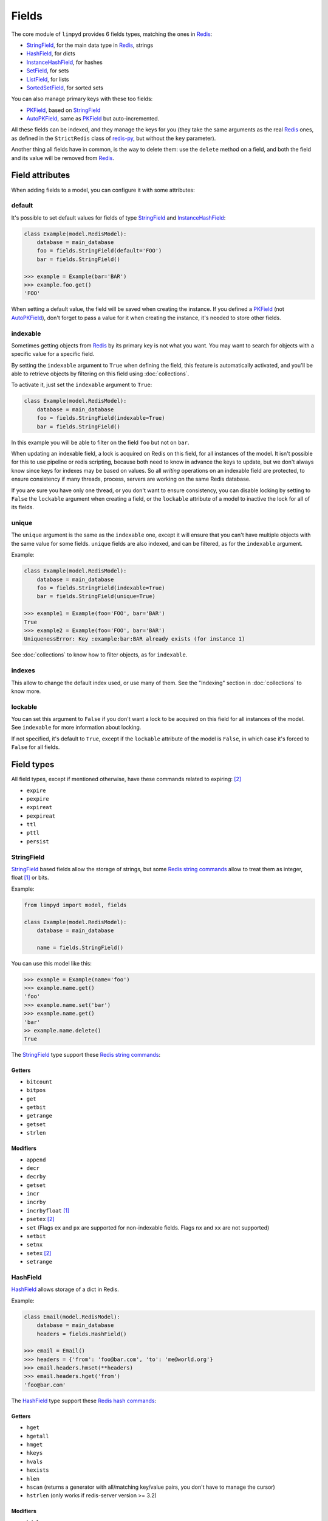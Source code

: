 
******
Fields
******

The core module of ``limpyd`` provides 6 fields types, matching the ones in Redis_:

- StringField_, for the main data type in Redis_, strings
- HashField_, for dicts
- InstanceHashField_, for hashes
- SetField_, for sets
- ListField_, for lists
- SortedSetField_, for sorted sets

You can also manage primary keys with these too fields:

- PKField_, based on StringField_
- AutoPKField_, same as PKField_ but auto-incremented.

All these fields can be indexed, and they manage the keys for you (they take the same arguments as the real Redis_ ones, as defined in the ``StrictRedis`` class of redis-py_, but without the ``key`` parameter).

Another thing all fields have in common, is the way to delete them: use the ``delete`` method on a field, and both the field and its value will be removed from Redis_.


Field attributes
================

When adding fields to a model, you can configure it with some attributes:

default
-------

It's possible to set default values for fields of type StringField_ and InstanceHashField_:

.. code:: python

    class Example(model.RedisModel):
        database = main_database
        foo = fields.StringField(default='FOO')
        bar = fields.StringField()

    >>> example = Example(bar='BAR')
    >>> example.foo.get()
    'FOO'

When setting a default value, the field will be saved when creating the instance. If you defined a PKField_ (not AutoPKField_), don't forget to pass a value for it when creating the instance, it's needed to store other fields.


indexable
---------

Sometimes getting objects from Redis_ by its primary key is not what you want. You may want to search for objects with a specific value for a specific field.

By setting the ``indexable`` argument to ``True`` when defining the field, this feature is automatically activated, and you'll be able to retrieve objects by filtering on this field using :doc:`collections`.

To activate it, just set the ``indexable`` argument to ``True``:

.. code:: python

    class Example(model.RedisModel):
        database = main_database
        foo = fields.StringField(indexable=True)
        bar = fields.StringField()

In this example you will be able to filter on the field ``foo`` but not on ``bar``.

When updating an indexable field, a lock is acquired on Redis on this field, for all instances of the model. It isn't possible for this to use pipeline or redis scripting, because both need to know in advance the keys to update, but we don't always know since keys for indexes may be based on values. So all *writing* operations on an indexable field are protected, to ensure consistency if many threads, process, servers are working on the same Redis database.

If you are sure you have only one thread, or you don't want to ensure consistency, you can disable locking by setting to ``False`` the ``lockable`` argument when creating a field, or the ``lockable`` attribute of a model to inactive the lock for all of its fields.

unique
------

The ``unique`` argument is the same as the ``indexable`` one, except it will ensure that you can't have multiple objects with the same value for some fields. ``unique`` fields are also indexed, and can be filtered, as for the ``indexable`` argument.

Example:

.. code:: python

    class Example(model.RedisModel):
        database = main_database
        foo = fields.StringField(indexable=True)
        bar = fields.StringField(unique=True)

    >>> example1 = Example(foo='FOO', bar='BAR')
    True
    >>> example2 = Example(foo='FOO', bar='BAR')
    UniquenessError: Key :example:bar:BAR already exists (for instance 1)

See :doc:`collections` to know how to filter objects, as for ``indexable``.

indexes
-------

This allow to change the default index used, or use many of them. See the "Indexing" section in :doc:`collections` to know more.


lockable
--------

You can set this argument to ``False`` if you don't want a lock to be acquired on this field for all instances of the model. See ``indexable`` for more information about locking.

If not specified, it's default to ``True``, except if the ``lockable`` attribute of the model is ``False``, in which case it's forced to ``False`` for all fields.


Field types
===========

All field types, except if mentioned otherwise, have these commands related to expiring: [2]_

- ``expire``
- ``pexpire``
- ``expireat``
- ``pexpireat``
- ``ttl``
- ``pttl``
- ``persist``


.. _StringField:

StringField
-----------

StringField_ based fields allow the storage of strings, but some `Redis string commands`_ allow to treat them as integer, float [1]_ or bits.

Example:

.. code:: python

    from limpyd import model, fields

    class Example(model.RedisModel):
        database = main_database

        name = fields.StringField()

You can use this model like this:

.. code:: python

    >>> example = Example(name='foo')
    >>> example.name.get()
    'foo'
    >>> example.name.set('bar')
    >>> example.name.get()
    'bar'
    >> example.name.delete()
    True

The StringField_ type support these `Redis string commands`_:

Getters
"""""""

- ``bitcount``
- ``bitpos``
- ``get``
- ``getbit``
- ``getrange``
- ``getset``
- ``strlen``

Modifiers
"""""""""

- ``append``
- ``decr``
- ``decrby``
- ``getset``
- ``incr``
- ``incrby``
- ``incrbyfloat`` [1]_
- ``psetex`` [2]_
- ``set`` (Flags ``ex`` and ``px`` are supported for non-indexable fields. Flags ``nx`` and ``xx`` are not supported)
- ``setbit``
- ``setnx``
- ``setex`` [2]_
- ``setrange``


.. _HashField:

HashField
---------

HashField_ allows storage of a dict in Redis.

Example:

.. code:: python

    class Email(model.RedisModel):
        database = main_database
        headers = fields.HashField()

    >>> email = Email()
    >>> headers = {'from': 'foo@bar.com', 'to': 'me@world.org'}
    >>> email.headers.hmset(**headers)
    >>> email.headers.hget('from')
    'foo@bar.com'

The HashField_ type support these `Redis hash commands`_:

Getters
"""""""

- ``hget``
- ``hgetall``
- ``hmget``
- ``hkeys``
- ``hvals``
- ``hexists``
- ``hlen``
- ``hscan`` (returns a generator with all/matching key/value pairs, you don't have to manage the cursor)
- ``hstrlen`` (only works if redis-server version >= 3.2)

Modifiers
"""""""""

- ``hdel``
- ``hmset``
- ``hsetnx``
- ``hset``
- ``hincrby``
- ``hincrbyfloat`` [1]_

.. _InstanceHashField:

InstanceHashField
-----------------

As for StringField_, InstanceHashField_ based fields allow the storage of strings. But all the InstanceHashField_ fields of an instance are stored in the same Redis_ hash, the name of the field being the key in the hash.

To fully use the power of Redis_ hashes, we also provide two methods to get and set multiples field in one operation (see hmget_ and hmset_). It's usually cheaper to store fields in hash that in strings. And it's faster to set/retrieve them using these two commands.

Example with simple commands:

.. code:: python

    class Example(model.RedisModel):
        database = main_database

        foo = fields.InstanceHashField()
        bar = fields.InstanceHashField()

    >>> example.foo.hset('FOO')
    1  # 1 because the hash field was created
    >>> example.foo.hget()
    'FOO'

The InstanceHashField_ type does not support the expiring related commands. It support these `Redis hash commands`_:

Getters
"""""""

- ``hget``

Modifiers
"""""""""

- ``hincrby``
- ``hincrbyfloat`` [1]_
- ``hset``
- ``hsetnx``

Deleter
"""""""

To delete the value of a InstanceHashField_, you can use the ``hdel`` command, which do the same as the main ```delete``` one.

See also hdel_ on the model to delete many InstanceHashField_ at once

Multi
"""""

The following commands are not called on the fields themselves, but on an instance:

- hmget_
- hmset_
- hgetall_
- hkeys_
- hvals_
- hlen_
- hdel_

.. _InstanceHashField-hmget:

hmget
'''''

hmget_ is called directly on an instance, and expects a list of field names to retrieve.

The result will be, as in Redis_, a list of all values, in the same order.

If no names are provided, nothing will be fetched. Use hvals_, or better, hgetall_ to get values for all InstanceHashFields

It's up to you to associate names and values, but you can find an example below:

.. code:: python

    class Example(model.RedisModel):
        database = main_database

        foo = fields.InstanceHashField()
        bar = fields.InstanceHashField()
        baz = fields.InstanceHashField()
        qux = fields.InstanceHashField()

        def hmget_dict(self, *args):
            """
            A call to hmget but which return a dict with field names as keys, instead
            of only a list of values
            """
            values = self.hmget(*args)
            keys = args or self._hashable_fields
            return dict(zip(keys, values))


    >>> example = Example(foo='FOO', bar='BAR')
    >>> example.hmget('foo', 'bar')
    ['FOO', 'BAR']
    >>> example.hmget_dict('foo', 'bar')
    {'bar': 'BAR', 'foo': 'FOO'}

hmset
'''''

hmset_ is the reverse of hmget_, and also called directly on an instance, and expects named arguments with field names as keys, and new values to set as values.

Example (with same model as for hmget_):

.. code:: python

    >>> example = Example()
    >>> example.hmset(foo='FOO', bar='BAR')
    True
    >>> example.hmget('foo', 'bar')
    ['FOO', 'BAR']

hdel
''''

hdel_ is called directly on an instance, and expects a list of field names to delete.

The result will be, as in Redis_, the number of field really deleted (ie fields without any stored value won't be taken into account).

.. code:: python

    >>> example = Example()
    >>> example.hmset(foo='FOO', bar='BAR', baz='BAZ')
    True
    >>> example.hmget('foo', 'bar', 'baz')
    ['FOO', 'BAR', 'BAZ']
    >>> example.hdel('foo', 'bar', 'qux')
    2
    >>> example.hmget('foo', 'bar', 'baz')
    [None, None, 'BAZ']

Note that you can also call hdel_ on an InstanceHashField_ itself, without parameters, to delete this very field.

.. code:: python

    >>> example.baz.hdel()
    1

hgetall
'''''''

hgetall_ must be called directly on an instance, and will return a dictionary containing names and values of all InstanceHashField_ with a stored value.

If a field has no stored value, it will not appear in the result of hgetall_.

Example (with same model as for hmget_):

.. code:: python

    >>> example = Example(foo='FOO', bar='BAR')
    >>> example.hgetall()
    {'foo': 'FOO', 'bar': 'BAR'}
    >>> example.foo.hdel()
    >>> example.hgetall()
    {bar': 'BAR'}

hkeys
'''''

hkeys_ must be called on an instance and will return the name of all the InstanceHashField_ with a stored value.

If a field has no stored value, it will not appear in the result of hkeys_.

Note that the result is not ordered in any way.

Example (with same model as for hmget_):

.. code:: python

    >>> example = Example(foo='FOO', bar='BAR')
    >>> example.hkeys()
    ['foo', 'bar']
    >>> example.foo.hdel()
    >>> example.hkeys()
    ['bar']

hvals
'''''

hkeys_ must be called on an instance and will return the value of all the InstanceHashField_ with a stored value.

If a field has no stored value, it will not appear in the result of hvals_.

Note that the result is not ordered in any way.

Example (with same model as for hmget_):

.. code:: python

    >>> example = Example(foo='FOO', bar='BAR')
    >>> example.hvals()
    ['FOO', 'BAR']
    >>> example.foo.hdel()
    >>> example.hvals()
    ['BAR']

hlen
''''

hlen_ must be called on an instance and will return the number of InstanceHashField_ with a stored value.

If a field has no stored value, it will not be count in the result of hlen_.

Example (with same model as for hmget_):

.. code:: python

    >>> example = Example(foo='FOO', bar='BAR')
    >>> example.hlen()
    2
    >>> example.foo.hdel()
    >>> example.hlen()
    1


.. _SetField:

SetField
--------

SetField_ based fields can store many values in one field, using the set data type of Redis_, an unordered set (with unique values).

Example:

.. code:: python

    from limpyd import model, fields

    class Example(model.RedisModel):
        database = main_database

        stuff = fields.SetField()

You can use this model like this:

.. code:: python

    >>> example = Example()
    >>> example.stuff.sadd('foo', 'bar')
    2  # number of values really added to the set
    >>> example.stuff.smembers()
    set(['foo', 'bar'])
    >>> example.stuff.sismember('bar')
    True
    >>> example.stuff.srem('bar')
    True
    >>> example.stuff.smembers()
    set(['foo'])
    >>> example.stuff.delete()
    True

The SetField_ type support these `Redis set commands <http://redis.io/commands#set>`_:

Getters
"""""""

- ``scard``
- ``sismember``
- ``smembers``
- ``srandmember``
- ``sscan`` (returns a generator with all/matching values, you don't have to manage the cursor)
- ``sort`` (with arguments like in redis-py_, see redis-py-sort_)

Modifiers
"""""""""

- ``sadd``
- ``spop``  (with ``count`` argument supported if redis-server version >= 3.2)
- ``srem``


.. _ListField:

ListField
---------

ListField_ based fields can store many values in one field, using the list data type of Redis_. Values are ordered, and are not unique (you can push many times the same value).

Example:

.. code:: python

    from limpyd import model, fields

    class Example(model.RedisModel):
        database = main_database

        stuff = fields.ListField()

You can use this model like this:

.. code:: python

    >>> example = Example()
    >>> example.stuff.rpush('foo', 'bar')
    2  # number of values added to the list
    >>> example.stuff.lrange(0, -1)
    ['foo', 'bar']
    >>> example.stuff.lindex(1)
    'bar'
    >>> example.stuff.lrem(1, 'bar')
    1  # number of values really removed
    >>> example.stuff.lrange(0, -1)
    ['foo']
    >>> example.stuff.delete()
    True

The ListField_ type support these `Redis list commands <http://redis.io/commands#list>`_:

Getters
"""""""

- ``lcontains`` [3]_ (Checks if the list contains a value: accepts a value, returns a boolean)
- ``lcount`` [3]_ (Count how many times a value is in the list: accepts a value, returns an integer)
- ``lindex``
- ``llen``
- ``lrange``
- ``lrank`` [3]_ (Get the position of a value in the list: accepts a value, returns None if not in the list, or an integer)
- ``sort`` (with arguments like in redis-py_, see redis-py-sort_)

Modifiers
"""""""""

- ``linsert``
- ``lpop``
- ``lpush``
- ``lpushx``
- ``lrem``
- ``lset``
- ``ltrim``
- ``rpop``
- ``rpush``
- ``rpushx``


.. _SortedSetfield:

SortedSetField
--------------

SortedSetField_ based fields can store many values, each scored, in one field using the sorted-set data type of Redis_. Values are unique (it's a set), and are ordered by their score.

Example:

.. code:: python

    from limpyd import model, fields

    class Example(model.RedisModel):
        database = main_database

        stuff = fields.SortedSetField()

You can use this model like this:

.. code:: python

    >>> example = Example()
    >>> example.stuff.zadd(foo=2.5, bar=1.1)  # or example.stuff.zadd({'foo': 2.5, 'bar': 1.1})
    2  # number of values added to the sorted set
    >>> example.stuff.zrange(0, -1)
    ['bar', 'foo']
    >>> example.stuff.zrangebyscore(1, 2, withscores=True)
    [('bar', 1.1)]
    >>> example.stuff.zrem('bar')
    1  # number of values really removed
    >>> example.stuff.zrangebyscore(1, 2, withscores=True)
    []
    >>> example.stuff.delete()
    True

The SortedSetField_ type support these `Redis sorted set commands <http://redis.io/commands#sorted_set>`_:

Getters
"""""""

- ``zcard``
- ``zcount``
- ``zrange``
- ``zrangebyscore``
- ``zrank``
- ``zrevrange``
- ``zrevrangebyscore``
- ``zrevrank``
- ``zscore``
- ``zscan`` (returns a generator with all/matching key/score pairs, you don't have to manage the cursor)
- ``sort`` (with arguments like in redis-py_, see redis-py-sort_)

Modifiers
"""""""""

- ``zadd`` (Flag ``ch`` is supported. Flags ``nx``, ``xx`` and ``incr`` are not)
- ``zincrby``
- ``zrem``
- ``zremrangebyrank``
- ``zremrangebyscore``


.. _PKField:

PKField
-------

PKField_ is a special subclass of StringField_ that manage primary keys of models. The PK of an object cannot be updated, as it serves to create keys of all its stored fields. It's this PK that is returned, with others, in :doc:`collections`.

A PK can contain any sort of string you want: simple integers, float [1]_, long uuid, names...

If you want a PKField which will be automatically filled, and auto-incremented, see AutoPKField_. Otherwise, with standard PKField_, you must assign a value to it when creating an instance.

By default, a model has a AutoPKField_ attached to it, named ``pk``. But you can redefine the name and type of PKField_ you want.

Examples:

.. code:: python

    class Foo(model.RedisModel):
        """
        The PK field is ``pk``, and will be auto-incremented.
        """
        database = main_database

    class Bar(model.RedisModel):
        """
        The PK field is ``id``, and will be auto-incremented.
        """
        database = main_database
        id = fields.AutoPKField()

    class Baz(model.RedisModel):
        """
        The PK field is ``name``, and won't be auto-incremented, so you must assign it a value when creating an instance.
        """
        database = main_database
        name = fields.PKField()

Note that whatever name you use for the PKField_ (or AutoPKField_), you can always access it via the name ``pk`` (but also we its real name). It's easier for abstraction:

.. code:: python

    class Example(model.RedisModel):
        database = main_database
        id = fields.AutoPKField()
        name = fields.StringField()

    >>> example = Example(name='foobar')
    >>> example.pk.get()
    1
    >>> example.id.get()
    1

As a special field, and for obvious reasons, PKField_ does not support the expiring related commands.

AutoPKField
-----------

A AutoPKField_ field is a PKField_ filled with auto-incremented integers, starting to ``1``. Assigning a value to of AutoPKField_ is forbidden.

It's a AutoPKField_ that is attached by default to every model, if no other PKField_ is defined.

See PKField_ for more details.


.. _Redis: http://redis.io
.. _redis-py: https://github.com/andymccurdy/redis-py
.. _redis-py-sort: http://redis-py.readthedocs.io/en/latest/#redis.StrictRedis.sort
.. _`Redis string commands`: https://redis.io/commands#string
.. _`Redis hash commands`: http://redis.io/commands#hash

.. [1] When working with floats, pass them as strings to avoid precision problems.

.. [2] Commands that expire values cannot be called on indexable fields.

.. [3] Commands not in redis nor in redis-py, but implemented in limpyd and executed on the redis server side via lua scripting
